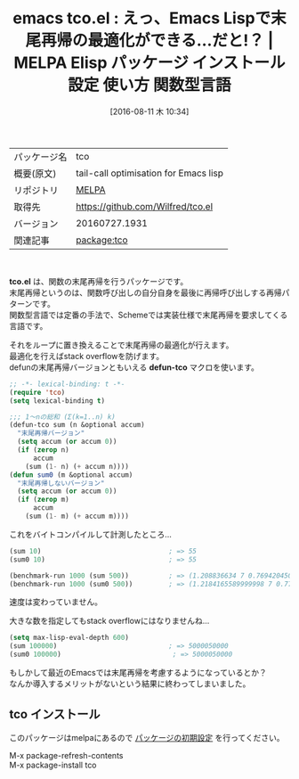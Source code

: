 #+BLOG: rubikitch
#+POSTID: 2656
#+DATE: [2016-08-11 木 10:34]
#+PERMALINK: tco
#+OPTIONS: toc:nil num:nil todo:nil pri:nil tags:nil ^:nil \n:t -:nil tex:nil ':nil
#+ISPAGE: nil
#+DESCRIPTION:
# (progn (erase-buffer)(find-file-hook--org2blog/wp-mode))
#+BLOG: rubikitch
#+CATEGORY: Emacs Lisp, Emacs, 
#+EL_PKG_NAME: tco
#+EL_TAGS: emacs, %p, %p.el, emacs lisp %p, elisp %p, emacs %f %p, emacs %p 使い方, emacs %p 設定, emacs パッケージ %p, 末尾再帰, 末尾再帰の最適化, ループ化, emacs lisp 再帰 スタックオーバーフロー, 再帰, scheme, 関数型言語, stack overflow
#+EL_TITLE: Elisp パッケージ インストール 設定 使い方 関数型言語
#+EL_TITLE0: えっ、Emacs Lispで末尾再帰の最適化ができる…だと!？
#+EL_URL: 
#+begin: org2blog
#+DESCRIPTION: MELPAのEmacs Lispパッケージtcoの紹介
#+MYTAGS: package:tco, emacs 使い方, emacs コマンド, emacs, tco, tco.el, emacs lisp tco, elisp tco, emacs melpa tco, emacs tco 使い方, emacs tco 設定, emacs パッケージ tco, 末尾再帰, 末尾再帰の最適化, ループ化, emacs lisp 再帰 スタックオーバーフロー, 再帰, scheme, 関数型言語, stack overflow
#+TAGS: package:tco, emacs 使い方, emacs コマンド, emacs, tco, tco.el, emacs lisp tco, elisp tco, emacs melpa tco, emacs tco 使い方, emacs tco 設定, emacs パッケージ tco, 末尾再帰, 末尾再帰の最適化, ループ化, emacs lisp 再帰 スタックオーバーフロー, 再帰, scheme, 関数型言語, stack overflow, Emacs Lisp, Emacs, , tco.el, defun-tco, defun-tco
#+TITLE: emacs tco.el : えっ、Emacs Lispで末尾再帰の最適化ができる…だと!？ | MELPA Elisp パッケージ インストール 設定 使い方 関数型言語
#+BEGIN_HTML
<table>
<tr><td>パッケージ名</td><td>tco</td></tr>
<tr><td>概要(原文)</td><td>tail-call optimisation for Emacs lisp</td></tr>
<tr><td>リポジトリ</td><td><a href="http://melpa.org/">MELPA</a></td></tr>
<tr><td>取得先</td><td><a href="https://github.com/Wilfred/tco.el">https://github.com/Wilfred/tco.el</a></td></tr>
<tr><td>バージョン</td><td>20160727.1931</td></tr>
<tr><td>関連記事</td><td><a href="http://rubikitch.com/tag/package:tco/">package:tco</a> </td></tr>
</table>
<br />
#+END_HTML
*tco.el* は、関数の末尾再帰を行うパッケージです。
末尾再帰というのは、関数呼び出しの自分自身を最後に再帰呼び出しする再帰パターンです。
関数型言語では定番の手法で、Schemeでは実装仕様で末尾再帰を要求してくる言語です。

それをループに置き換えることで末尾再帰の最適化が行えます。
最適化を行えばstack overflowを防げます。
defunの末尾再帰バージョンともいえる *defun-tco* マクロを使います。

#+BEGIN_SRC emacs-lisp :results silent
;; -*- lexical-binding: t -*-
(require 'tco)
(setq lexical-binding t)

;;; 1〜nの総和 (Σ(k=1..n) k)
(defun-tco sum (n &optional accum)
  "末尾再帰バージョン"
  (setq accum (or accum 0))
  (if (zerop n)
      accum
    (sum (1- n) (+ accum n))))
(defun sum0 (m &optional accum)
  "末尾再帰しないバージョン"
  (setq accum (or accum 0))
  (if (zerop m)
      accum
    (sum (1- m) (+ accum m))))

#+END_SRC

これをバイトコンパイルして計測したところ…

#+BEGIN_SRC emacs-lisp :results silent
(sum 10)                                ; => 55
(sum0 10)                               ; => 55

(benchmark-run 1000 (sum 500))          ; => (1.208836634 7 0.7694204509994051)
(benchmark-run 1000 (sum0 500))         ; => (1.2184165589999998 7 0.7778593409998393)
#+END_SRC

速度は変わっていません。

大きな数を指定してもstack overflowにはなりませんね…

#+BEGIN_SRC emacs-lisp :results silent
(setq max-lisp-eval-depth 600)
(sum 100000)                            ; => 5000050000
(sum0 100000)                            ; => 5000050000
#+END_SRC

もしかして最近のEmacsでは末尾再帰を考慮するようになっているとか？
なんか導入するメリットがないという結果に終わってしまいました。

# (progn (forward-line 1)(shell-command "screenshot-time.rb org_template" t))
** tco インストール
このパッケージはmelpaにあるので [[http://rubikitch.com/package-initialize][パッケージの初期設定]] を行ってください。

M-x package-refresh-contents
M-x package-install tco


#+end:
** 概要                                                             :noexport:
*tco.el* は、関数の末尾再帰を行うパッケージです。
末尾再帰というのは、関数呼び出しの自分自身を最後に再帰呼び出しする再帰パターンです。
関数型言語では定番の手法で、Schemeでは実装仕様で末尾再帰を要求してくる言語です。

それをループに置き換えることで末尾再帰の最適化が行えます。
最適化を行えばstack overflowを防げます。
defunの末尾再帰バージョンともいえる *defun-tco* マクロを使います。

#+BEGIN_SRC emacs-lisp :results silent
;; -*- lexical-binding: t -*-
(require 'tco)
(setq lexical-binding t)

;;; 1〜nの総和 (Σ(k=1..n) k)
(defun-tco sum (n &optional accum)
  "末尾再帰バージョン"
  (setq accum (or accum 0))
  (if (zerop n)
      accum
    (sum (1- n) (+ accum n))))
(defun sum0 (m &optional accum)
  "末尾再帰しないバージョン"
  (setq accum (or accum 0))
  (if (zerop m)
      accum
    (sum (1- m) (+ accum m))))

#+END_SRC

これをバイトコンパイルして計測したところ…

#+BEGIN_SRC emacs-lisp :results silent
(sum 10)                                ; => 55
(sum0 10)                               ; => 55

(benchmark-run 1000 (sum 500))          ; => (1.208836634 7 0.7694204509994051)
(benchmark-run 1000 (sum0 500))         ; => (1.2184165589999998 7 0.7778593409998393)
#+END_SRC

速度は変わっていません。

大きな数を指定してもstack overflowにはなりませんね…

#+BEGIN_SRC emacs-lisp :results silent
(setq max-lisp-eval-depth 600)
(sum 100000)                            ; => 5000050000
(sum0 100000)                            ; => 5000050000
#+END_SRC

もしかして最近のEmacsでは末尾再帰を考慮するようになっているとか？
なんか導入するメリットがないという結果に終わってしまいました。

# (progn (forward-line 1)(shell-command "screenshot-time.rb org_template" t))

